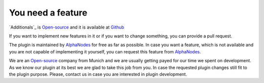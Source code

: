 You need a feature
==================

.. _AlphaNodes: https://alphanodes.com
.. _Open-source: https://opensource.org/osd

`Additionals`_ is `Open-source`_ and it is available at `Github <https://github.com/alphanodes/additionals>`_

If you want to implement new features in it or if you want to change something, you can provide a pull request.

The plugin is maintained by `AlphaNodes`_ for free as far as possible. In case you want a feature, which is not available
and you are not capable of implementing it yourself, you can request this feature from `AlphaNodes`_.

We are an `Open-source`_ company from Munich and we are usually getting payed for our
time we spent on development. As we know our plugin at its best we are glad to take this job from you. In case the requested plugin changes still
fit to the plugin purpose. Please, contact us in case you are interested in plugin development.
